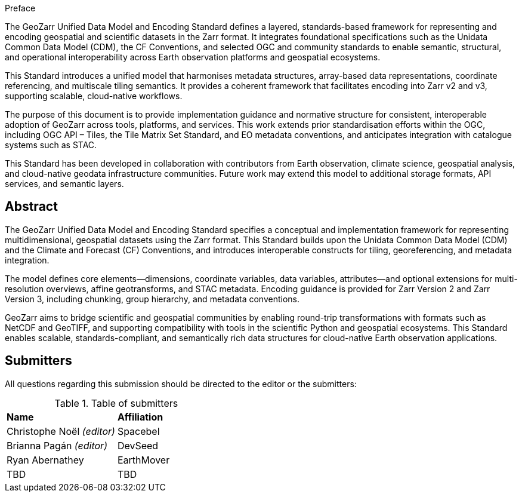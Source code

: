 .Preface

The GeoZarr Unified Data Model and Encoding Standard defines a layered, standards-based framework for representing and encoding geospatial and scientific datasets in the Zarr format. It integrates foundational specifications such as the Unidata Common Data Model (CDM), the CF Conventions, and selected OGC and community standards to enable semantic, structural, and operational interoperability across Earth observation platforms and geospatial ecosystems.

This Standard introduces a unified model that harmonises metadata structures, array-based data representations, coordinate referencing, and multiscale tiling semantics. It provides a coherent framework that facilitates encoding into Zarr v2 and v3, supporting scalable, cloud-native workflows.

The purpose of this document is to provide implementation guidance and normative structure for consistent, interoperable adoption of GeoZarr across tools, platforms, and services. This work extends prior standardisation efforts within the OGC, including OGC API – Tiles, the Tile Matrix Set Standard, and EO metadata conventions, and anticipates integration with catalogue systems such as STAC.

This Standard has been developed in collaboration with contributors from Earth observation, climate science, geospatial analysis, and cloud-native geodata infrastructure communities. Future work may extend this model to additional storage formats, API services, and semantic layers.

[abstract]
== Abstract

The GeoZarr Unified Data Model and Encoding Standard specifies a conceptual and implementation framework for representing multidimensional, geospatial datasets using the Zarr format. This Standard builds upon the Unidata Common Data Model (CDM) and the Climate and Forecast (CF) Conventions, and introduces interoperable constructs for tiling, georeferencing, and metadata integration.

The model defines core elements—dimensions, coordinate variables, data variables, attributes—and optional extensions for multi-resolution overviews, affine geotransforms, and STAC metadata. Encoding guidance is provided for Zarr Version 2 and Zarr Version 3, including chunking, group hierarchy, and metadata conventions.

GeoZarr aims to bridge scientific and geospatial communities by enabling round-trip transformations with formats such as NetCDF and GeoTIFF, and supporting compatibility with tools in the scientific Python and geospatial ecosystems. This Standard enables scalable, standards-compliant, and semantically rich data structures for cloud-native Earth observation applications.

== Submitters

All questions regarding this submission should be directed to the editor or the submitters:

.Table of submitters
[%unnumbered]
|===
| *Name* | *Affiliation*
|Christophe Noël _(editor)_ | Spacebel
|Brianna Pagán _(editor)_ | DevSeed
|Ryan Abernathey| EarthMover
| TBD | TBD
|===